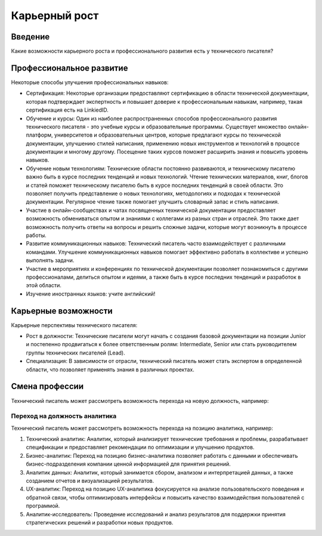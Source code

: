Карьерный рост
==============

Введение
--------

Какие возможности карьерного роста и профессионального развития есть у технического писателя?

Профессиональное развитие
-------------------------

Некоторые способы улучшения профессиональных навыков:

- Сертификация: Некоторые организации предоставляют сертификацию в области технической документации, которая подтверждает экспертность и повышает доверие к профессиональным навыкам, например, такая сертификация есть на LinkiedID.

- Обучение и курсы: Один из наиболее распространенных способов профессионального развития технического писателя - это учебные курсы и образовательные программы. Существует множество онлайн-платформ, университетов и образовательных центров, которые предлагают курсы по технической документации, улучшению стилей написания, применению новых инструментов и технологий в процессе документации и многому другому. Посещение таких курсов поможет расширить знания и повысить уровень навыков.

- Обучение новым технологиям: Технические области постоянно развиваются, и техническому писателю важно быть в курсе последних тенденций и новых технологий. Чтение технических материалов, книг, блогов и статей поможет техническому писателю быть в курсе последних тенденций в своей области. Это позволяет получить представление о новых технологиях, методологиях и подходах к технической документации. Регулярное чтение также помогает улучшить словарный запас и стиль написания.

- Участие в онлайн-сообществах и чатах посвященных технической документации предоставляет возможность обмениваться опытом и знаниями с коллегами из разных стран и отраслей. Это также дает возможность получить ответы на вопросы и решить сложные задачи, которые могут возникнуть в процессе работы.

- Развитие коммуникационных навыков: Технический писатель часто взаимодействует с различными командами. Улучшение коммуникационных навыков помогает эффективно работать в коллективе и успешно выполнять задачи.

- Участие в мероприятиях и конференциях по технической документации позволяет познакомиться с другими профессионалами, делиться опытом и идеями, а также быть в курсе последних тенденций и разработок в этой области.

- Изучение иностранных языков: учите английский!

Карьерные возможности
---------------------

Карьерные перспективы технического писателя:

- Рост в должности: Технические писатели могут начать с создания базовой документации на позиции Junior и постепенно продвигаться к более ответственным ролям: Intermediate, Senior или стать руководителем группы технических писателей (Lead).

- Специализация: В зависимости от отрасли, технический писатель может стать экспертом в определенной области, что позволяет применять знания в различных проектах.

Смена профессии
---------------

Технический писатель может рассмотреть возможность перехода на новую должность, например:


Переход на должность аналитика
~~~~~~~~~~~~~~~~~~~~~~~~~~~~~~

Технический писатель может рассмотреть возможность перехода на позицию аналитика, например:

1. Технический аналитик: Аналитик, который анализирует технические требования и проблемы, разрабатывает спецификации и предоставляет рекомендации по оптимизации и улучшению продуктов.

2. Бизнес-аналитик: Переход на позицию бизнес-аналитика позволяет работать с данными и обеспечивать бизнес-подразделения компании ценной информацией для принятия решений.

3. Аналитик данных: Аналитик, который занимается сбором, анализом и интерпретацией данных, а также созданием отчетов и визуализацией результатов.

4. UX-аналитик: Переход на позицию UX-аналитика фокусируется на анализе пользовательского поведения и обратной связи, чтобы оптимизировать интерфейсы и повысить качество взаимодействия пользователей с программой.

5. Аналитик-исследователь: Проведение исследований и анализ результатов для поддержки принятия стратегических решений и разработки новых продуктов.


